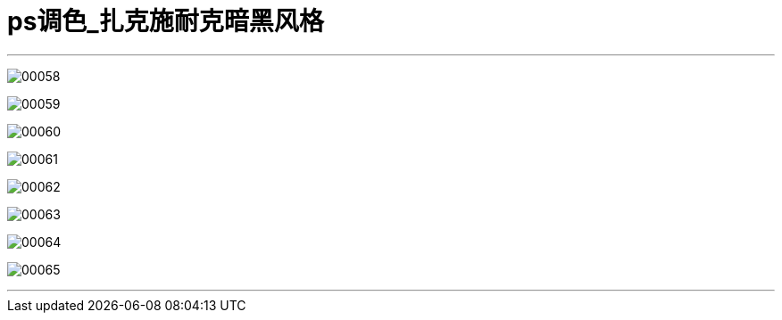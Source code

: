 
= ps调色_扎克施耐克暗黑风格
:toc: left
:toclevels: 3
:sectnums:

'''

image:img/00058.png[,] +

image:img/00059.png[,] +

image:img/00060.png[,] +

image:img/00061.png[,] +

image:img/00062.png[,] +

image:img/00063.png[,] +

image:img/00064.png[,] +

image:img/00065.png[,] +


'''